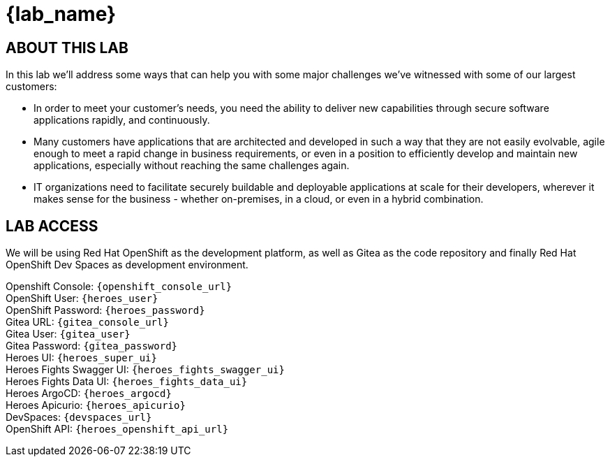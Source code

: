 = {lab_name}

== ABOUT THIS LAB
In this lab we'll address some ways that can help you with some major challenges we've witnessed with some of our largest customers:

* In order to meet your customer's needs, you need the ability to deliver new capabilities through secure software applications rapidly, and continuously.
* Many customers have applications that are architected and developed in such a way that they are not easily evolvable, agile enough to meet a rapid change in business requirements, or even in a position to efficiently develop and maintain new applications, especially without reaching the same challenges again.
* IT organizations need to facilitate securely buildable and deployable applications at scale for their developers, wherever it makes sense for the business - whether on-premises, in a cloud, or even in a hybrid combination. 

== LAB ACCESS

We will be using Red Hat OpenShift as the development platform, as well as Gitea as the code repository and finally Red Hat OpenShift Dev Spaces as development environment.

[%hardbreaks]

Openshift Console: `{openshift_console_url}`
OpenShift User: `{heroes_user}`
OpenShift Password: `{heroes_password}`
Gitea URL: `{gitea_console_url}`
Gitea User: `{gitea_user}`
Gitea Password: `{gitea_password}`
Heroes UI: `{heroes_super_ui}`
Heroes Fights Swagger UI: `{heroes_fights_swagger_ui}`
Heroes Fights Data UI: `{heroes_fights_data_ui}`
Heroes ArgoCD: `{heroes_argocd}`
Heroes Apicurio: `{heroes_apicurio}`
DevSpaces: `{devspaces_url}`
OpenShift API: `{heroes_openshift_api_url}`
